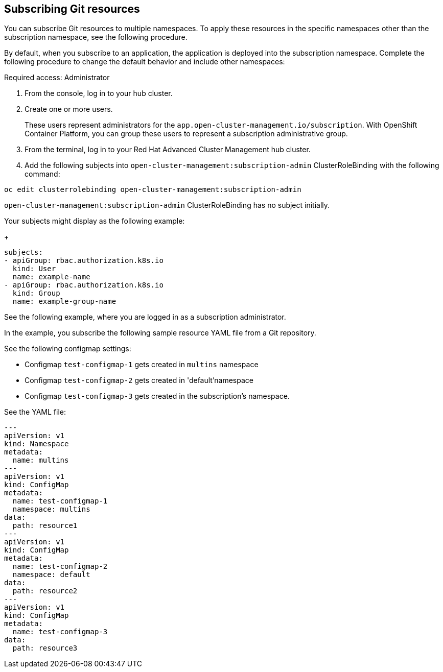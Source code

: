 [#subscribing-git-resources]
== Subscribing Git resources 

You can subscribe Git resources to multiple namespaces. To apply these resources in the specific namespaces other than the subscription namespace, see the following procedure.

By default, when you subscribe to an application, the application is deployed into the subscription namespace. Complete the following procedure to change the default behavior and include other namespaces:

Required access: Administrator 

. From the console, log in to your hub cluster.

. Create one or more users. 

+
These users represent administrators for the `app.open-cluster-management.io/subscription`. With OpenShift Container Platform, you can group these users to represent a subscription administrative group.

. From the terminal, log in to your Red Hat Advanced Cluster Management hub cluster.

. Add the following subjects into `open-cluster-management:subscription-admin` ClusterRoleBinding with the following command:

----
oc edit clusterrolebinding open-cluster-management:subscription-admin
----

`open-cluster-management:subscription-admin` ClusterRoleBinding has no subject initially.

Your subjects might display as the following example:
+
----
subjects:
- apiGroup: rbac.authorization.k8s.io
  kind: User
  name: example-name
- apiGroup: rbac.authorization.k8s.io
  kind: Group
  name: example-group-name
----

See the following example, where you are logged in as a subscription administrator.

In the example, you subscribe the following sample resource YAML file from a Git repository.

See the following configmap settings:

* Configmap `test-configmap-1` gets created in `multins` namespace 

* Configmap `test-configmap-2` gets created in 'default'namespace

* Configmap `test-configmap-3` gets created in the subscription's namespace.


See the YAML file:

----
---
apiVersion: v1
kind: Namespace
metadata:
  name: multins
---
apiVersion: v1
kind: ConfigMap
metadata:
  name: test-configmap-1
  namespace: multins
data:
  path: resource1
---
apiVersion: v1
kind: ConfigMap
metadata:
  name: test-configmap-2
  namespace: default
data:
  path: resource2
---
apiVersion: v1
kind: ConfigMap
metadata:
  name: test-configmap-3
data:
  path: resource3
----
